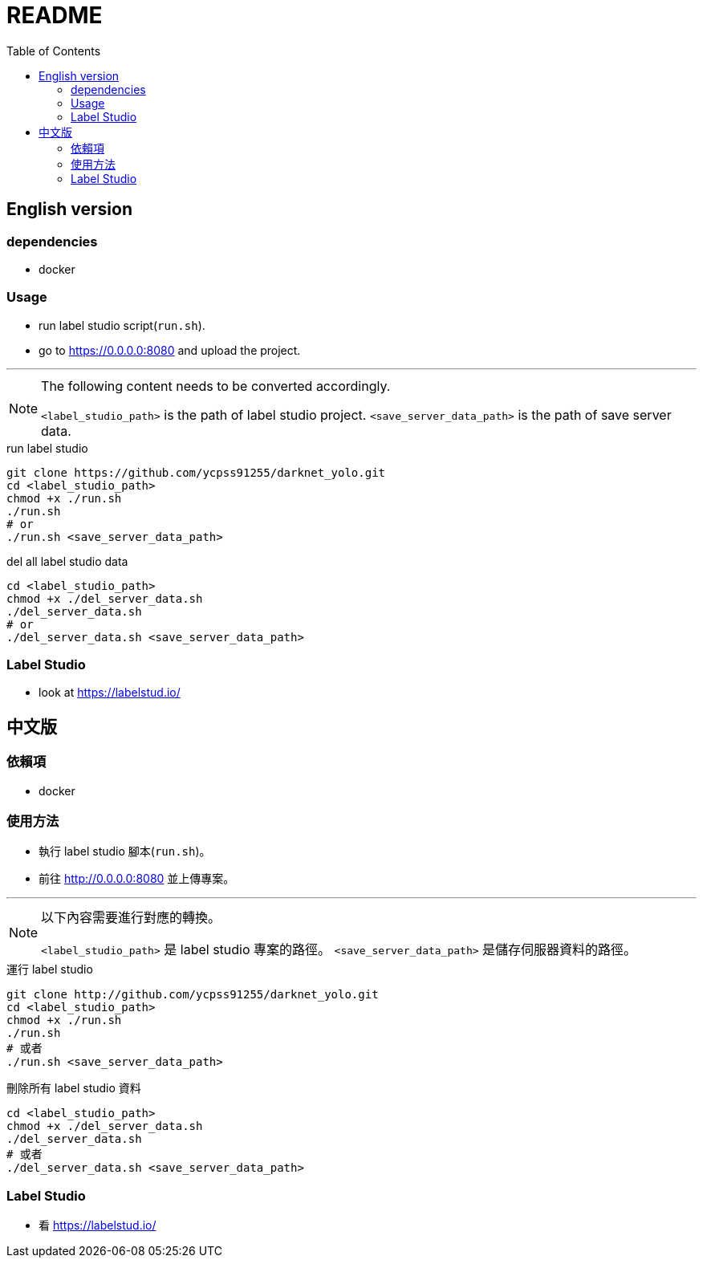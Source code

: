 = README
:experimental:
:toc: left

== English version

=== dependencies
* docker

=== Usage
* run label studio script(`run.sh`).
* go to https://0.0.0.0:8080 and upload the project.

'''

[NOTE]
====
The following content needs to be converted accordingly.

`<label_studio_path>` is the path of label studio project.
`<save_server_data_path>` is the path of save server data.
====

[source, shell]
.run label studio
----
git clone https://github.com/ycpss91255/darknet_yolo.git
cd <label_studio_path>
chmod +x ./run.sh
./run.sh
# or
./run.sh <save_server_data_path>
----

[source, shell]
.del all label studio data
----
cd <label_studio_path>
chmod +x ./del_server_data.sh
./del_server_data.sh
# or
./del_server_data.sh <save_server_data_path>
----

=== Label Studio

* look at https://labelstud.io/

== 中文版

=== 依賴項
* docker

=== 使用方法
* 執行 label studio 腳本(`run.sh`)。
* 前往 http://0.0.0.0:8080 並上傳專案。

'''

[NOTE]
====
以下內容需要進行對應的轉換。

`<label_studio_path>` 是 label studio 專案的路徑。
`<save_server_data_path>` 是儲存伺服器資料的路徑。
====

[source, shell]
.運行 label studio
----
git clone http://github.com/ycpss91255/darknet_yolo.git
cd <label_studio_path>
chmod +x ./run.sh
./run.sh
# 或者
./run.sh <save_server_data_path>
----

[source, shell]
.刪除所有 label studio 資料
----
cd <label_studio_path>
chmod +x ./del_server_data.sh
./del_server_data.sh
# 或者
./del_server_data.sh <save_server_data_path>
----

=== Label Studio

* 看 https://labelstud.io/
